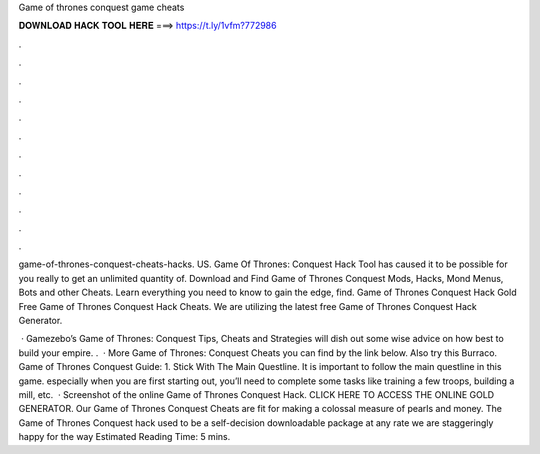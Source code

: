 Game of thrones conquest game cheats



𝐃𝐎𝐖𝐍𝐋𝐎𝐀𝐃 𝐇𝐀𝐂𝐊 𝐓𝐎𝐎𝐋 𝐇𝐄𝐑𝐄 ===> https://t.ly/1vfm?772986



.



.



.



.



.



.



.



.



.



.



.



.

game-of-thrones-conquest-cheats-hacks. US. Game Of Thrones: Conquest Hack Tool has caused it to be possible for you really to get an unlimited quantity of. Download and Find Game of Thrones Conquest Mods, Hacks, Mond Menus, Bots and other Cheats. Learn everything you need to know to gain the edge, find. Game of Thrones Conquest Hack Gold Free Game of Thrones Conquest Hack Cheats. We are utilizing the latest free Game of Thrones Conquest Hack Generator.

 · Gamezebo’s Game of Thrones: Conquest Tips, Cheats and Strategies will dish out some wise advice on how best to build your empire. .  · More Game of Thrones: Conquest Cheats you can find by the link below. Also try this Burraco. Game of Thrones Conquest Guide: 1. Stick With The Main Questline. It is important to follow the main questline in this game. especially when you are first starting out, you’ll need to complete some tasks like training a few troops, building a mill, etc.  · Screenshot of the online Game of Thrones Conquest Hack. CLICK HERE TO ACCESS THE ONLINE GOLD GENERATOR. Our Game of Thrones Conquest Cheats are fit for making a colossal measure of pearls and money. The Game of Thrones Conquest hack used to be a self-decision downloadable package at any rate we are staggeringly happy for the way Estimated Reading Time: 5 mins.
